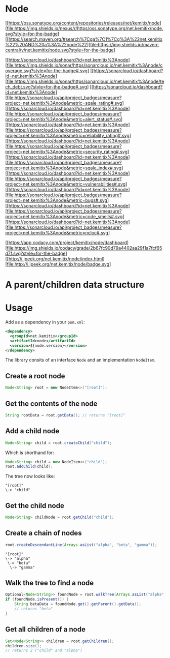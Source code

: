 * Node

   [[https://oss.sonatype.org/content/repositories/releases/net/kemitix/node][file:https://img.shields.io/nexus/r/https/oss.sonatype.org/net.kemitix/node.svg?style=for-the-badge]
   [[https://search.maven.org/#search%7Cga%7C1%7Cg%3A%22net.kemitix%22%20AND%20a%3A%22node%22][file:https://img.shields.io/maven-central/v/net.kemitix/node.svg?style=for-the-badge]

   [[https://sonarcloud.io/dashboard?id=net.kemitix%3Anode][file:https://img.shields.io/sonar/https/sonarcloud.io/net.kemitix%3Anode/coverage.svg?style=for-the-badge#.svg]
   [[https://sonarcloud.io/dashboard?id=net.kemitix%3Anode][file:https://img.shields.io/sonar/https/sonarcloud.io/net.kemitix%3Anode/tech_debt.svg?style=for-the-badge#.svg]
   [[https://sonarcloud.io/dashboard?id=net.kemitix%3Anode][file:https://sonarcloud.io/api/project_badges/measure?project=net.kemitix%3Anode&metric=sqale_rating#.svg]
   [[https://sonarcloud.io/dashboard?id=net.kemitix%3Anode][file:https://sonarcloud.io/api/project_badges/measure?project=net.kemitix%3Anode&metric=alert_status#.svg]
   [[https://sonarcloud.io/dashboard?id=net.kemitix%3Anode][file:https://sonarcloud.io/api/project_badges/measure?project=net.kemitix%3Anode&metric=reliability_rating#.svg]
   [[https://sonarcloud.io/dashboard?id=net.kemitix%3Anode][file:https://sonarcloud.io/api/project_badges/measure?project=net.kemitix%3Anode&metric=security_rating#.svg]
   [[https://sonarcloud.io/dashboard?id=net.kemitix%3Anode][file:https://sonarcloud.io/api/project_badges/measure?project=net.kemitix%3Anode&metric=sqale_index#.svg]
   [[https://sonarcloud.io/dashboard?id=net.kemitix%3Anode][file:https://sonarcloud.io/api/project_badges/measure?project=net.kemitix%3Anode&metric=vulnerabilities#.svg]
   [[https://sonarcloud.io/dashboard?id=net.kemitix%3Anode][file:https://sonarcloud.io/api/project_badges/measure?project=net.kemitix%3Anode&metric=bugs#.svg]
   [[https://sonarcloud.io/dashboard?id=net.kemitix%3Anode][file:https://sonarcloud.io/api/project_badges/measure?project=net.kemitix%3Anode&metric=code_smells#.svg]
   [[https://sonarcloud.io/dashboard?id=net.kemitix%3Anode][file:https://sonarcloud.io/api/project_badges/measure?project=net.kemitix%3Anode&metric=ncloc#.svg]

   [[https://app.codacy.com/project/kemitix/node/dashboard][file:https://img.shields.io/codacy/grade/2b67fc90d79a4402aa29f1a7fcf65d7f.svg?style=for-the-badge]
   [[http://i.jpeek.org/net.kemitix/node/index.html][file:http://i.jpeek.org/net.kemitix/node/badge.svg]

* A parent/children data structure

* Usage

  Add as a dependency in your =pom.xml=:

  #+BEGIN_SRC xml
    <dependency>
      <groupId>net.kemitix</groupId>
      <artifactId>node</artifactId>
      <version>${node.version}</version>
    </dependency>
  #+END_SRC

  The library consits of an interface =Node= and an implementation =NodeItem=.

** Create a root node

   #+BEGIN_SRC java
     Node<String> root = new NodeItem<>("[root]");
   #+END_SRC

** Get the contents of the node

   #+BEGIN_SRC java
     String rootData = root.getData(); // returns "[root]"
   #+END_SRC

** Add a child node

   #+BEGIN_SRC java
     Node<String> child = root.createChild("child");
   #+END_SRC

   Which is shorthand for:

   #+BEGIN_SRC java
     Node<String> child = new NodeItem<>("child");
     root.addChild(child);
   #+END_SRC

   The tree now looks like:

   #+BEGIN_EXAMPLE
   "[root]"
   \-> "child"
   #+END_EXAMPLE

** Get the child node

   #+BEGIN_SRC java
     Node<String> childNode = root.getChild("child");
   #+END_SRC

** Create a chain of nodes

   #+BEGIN_SRC java
     root.createDescendantLine(Arrays.asList("alpha", "beta", "gamma"));
   #+END_SRC

   #+BEGIN_EXAMPLE
   "[root]"
   \-> "alpha"
    \-> "beta"
     \-> "gamma"
   #+END_EXAMPLE

** Walk the tree to find a node

   #+BEGIN_SRC java
     Optional<Node<String>> foundNode = root.walkTree(Arrays.asList("alpha", "beta", "gamma"));
     if (foundNode.isPresent()) {
         String betaData = foundNode.get().getParent().getData();
         // returns "beta"
     }
   #+END_SRC

** Get all children of a node

   #+BEGIN_SRC java
     Set<Node<String>> children = root.getChildren();
     children.size();
     // returns 2 ("child" and "alpha")
   #+END_SRC
